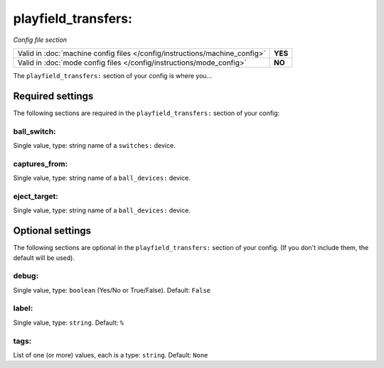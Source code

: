 playfield_transfers:
====================

*Config file section*

+----------------------------------------------------------------------------+---------+
| Valid in :doc:`machine config files </config/instructions/machine_config>` | **YES** |
+----------------------------------------------------------------------------+---------+
| Valid in :doc:`mode config files </config/instructions/mode_config>`       | **NO**  |
+----------------------------------------------------------------------------+---------+

.. overview

The ``playfield_transfers:`` section of your config is where you...

.. todo::
   Add description.

Required settings
-----------------

The following sections are required in the ``playfield_transfers:`` section of your config:

ball_switch:
~~~~~~~~~~~~
Single value, type: string name of a ``switches:`` device.

.. todo::
   Add description.

captures_from:
~~~~~~~~~~~~~~
Single value, type: string name of a ``ball_devices:`` device.

.. todo::
   Add description.

eject_target:
~~~~~~~~~~~~~
Single value, type: string name of a ``ball_devices:`` device.

.. todo::
   Add description.

Optional settings
-----------------

The following sections are optional in the ``playfield_transfers:`` section of your config. (If you don't include them, the default will be used).

debug:
~~~~~~
Single value, type: ``boolean`` (Yes/No or True/False). Default: ``False``

.. todo::
   Add description.

label:
~~~~~~
Single value, type: ``string``. Default: ``%``

.. todo::
   Add description.

tags:
~~~~~
List of one (or more) values, each is a type: ``string``. Default: ``None``

.. todo::
   Add description.

